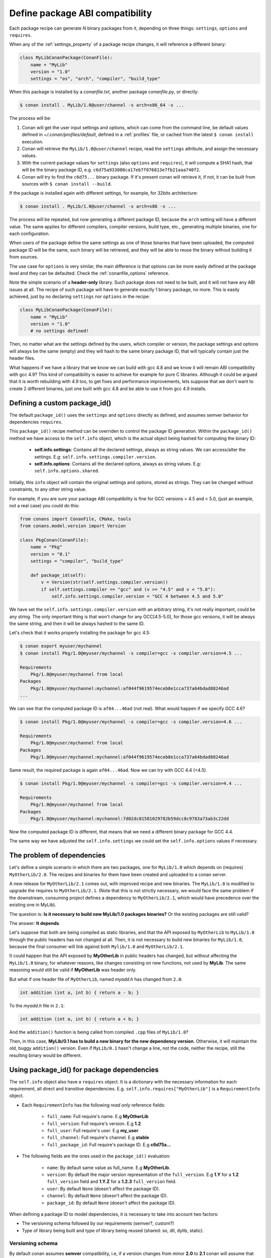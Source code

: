 .. _define_abi_compatibility:

Define package ABI compatibility
================================

Each package recipe can generate *N* binary packages from it, depending on three things:
``settings``, ``options`` and ``requires``.

When any of the :ref:`settings_property` of a package recipe changes, it will reference a
different binary:

.. code-block:: python

    class MyLibConanPackage(ConanFile):	
        name = "MyLib"
        version = "1.0"
        settings = "os", "arch", "compiler", "build_type"

When this package is installed by a *conanfile.txt*, another package *conanfile.py*, or directly:

.. code-block:: bash

    $ conan install . MyLib/1.0@user/channel -s arch=x86_64 -s ...

The process will be:

1. Conan will get the user input settings and options, which can come from the command line, be
   default values defined in *~/.conan/profiles/default*, defined in a :ref:`profiles` file, or
   cached from the latest ``$ conan install`` execution.
2. Conan will retrieve the ``MyLib/1.0@user/channel`` recipe, read the ``settings`` attribute, and
   assign the necessary values.
3. With the current package values for ``settings`` (also ``options`` and ``requires``), it will
   compute a SHA1 hash, that will be the binary package ID, e.g.
   ``c6d75a933080ca17eb7f076813e7fb21aaa740f2``.
4. Conan will try to find the ``c6d75...`` binary package. If it's present conan will retrieve it,
   if not, it can be built from sources with ``$ conan install --build``.

If the package is installed again with different settings, for example, for 32bits architecture:

.. code-block:: bash

    $ conan install . MyLib/1.0@user/channel -s arch=x86 -s ...

The process will be repeated, but now generating a different package ID, because the ``arch``
setting will have a different value. The same applies for different compilers, compiler versions,
build type, etc., generating multiple binaries, one for each configuration.

When users of the package define the same settings as one of those binaries that have been uploaded,
the computed package ID will be the same, such binary will be retrieved, and they will be able
to reuse the binary without building it from sources.

The use case for ``options`` is very similar, the main difference is that options can be more easily
defined at the package level and they can be defaulted. Check the :ref:`conanfile_options`
reference.

Note the simple scenario of a **header-only** library. Such package does not need to be built, and
it will not have any ABI issues at all. The recipe of such package will have to generate exactly 1
binary package, no more. This is easily achieved, just by no declaring ``settings`` nor ``options``
in the recipe:

.. code-block:: python

    class MyLibConanPackage(ConanFile): 
        name = "MyLib"
        version = "1.0"
        # no settings defined!

Then, no matter what are the settings defined by the users, which compiler or version, the package
settings and options will always be the same (empty) and they will hash to the same binary package
ID, that will typically contain just the header files.

What happens if we have a library that we know we can build with gcc 4.8 and we know it will
remain ABI compatibility with gcc 4.9? This kind of compatibility is easier to achieve for example
for pure C libraries. Although it could be argued that it is worth rebuilding with 4.9 too, to
get fixes and performance improvements, lets suppose that we don't want to create 2 different
binaries, just one built with gcc 4.8 and be able to use it from gcc 4.9 installs.

.. _define_custom_package_id:

Defining a custom package_id()
------------------------------

The default ``package_id()`` uses the ``settings`` and ``options`` directly as defined, and assumes
semver behavior for dependencies ``requires``.

This ``package_id()`` recipe method can be overriden to control the package ID generation. Within
the ``package_id()`` method we have access to the ``self.info`` object, which is the actual object
being hashed for computing the binary ID:

 - **self.info.settings**: Contains all the declared settings, always as string values. We can
   access/alter the settings. E.g: ``self.info.settings.compiler.version``.

 - **self.info.options**: Contains all the declared options, always as string values. E.g:
   ``self.info.options.shared``.

Initially, this ``info`` object will contain the original settings and options, stored as strings.
They can be changed without constraints, to any other string value.

For example, if you are sure your package ABI compatibility is fine for GCC versions > 4.5 and <
5.0, (just an example, not a real case) you could do this:

.. code-block:: python

    from conans import ConanFile, CMake, tools
    from conans.model.version import Version

    class PkgConan(ConanFile):
        name = "Pkg"
        version = "0.1"
        settings = "compiler", "build_type"
    
        def package_id(self):
            v = Version(str(self.settings.compiler.version))
            if self.settings.compiler == "gcc" and (v >= "4.5" and v < "5.0"):
                self.info.settings.compiler.version = "GCC 4 between 4.5 and 5.0"

We have set the ``self.info.settings.compiler.version`` with an arbitrary string, it's not really
important, could be any string. The only important thing is that won't change for any GCC[4.5-5.0],
for those gcc versions, it will be always the same string, and then it will be always hashed to the
same ID.

Let's check that it works properly installing the package for gcc 4.5:

.. code-block:: bash

    $ conan export myuser/mychannel
    $ conan install Pkg/1.0@myuser/mychannel -s compiler=gcc -s compiler.version=4.5 ...

    Requirements
        Pkg/1.0@myuser/mychannel from local
    Packages
        Pkg/1.0@myuser/mychannel:mychannel:af044f9619574eceb8e1cca737a64bdad88246ad
    ...

We can see that the computed package ID is ``af04...46ad`` (not real). What would happen if we
specify GCC 4.6?

.. code-block:: bash

    $ conan install Pkg/1.0@myuser/mychannel -s compiler=gcc -s compiler.version=4.6 ...

    Requirements
        Pkg/1.0@myuser/mychannel from local
    Packages
        Pkg/1.0@myuser/mychannel:mychannel:af044f9619574eceb8e1cca737a64bdad88246ad

Same result, the required package is again ``af04...46ad``. Now we can try with GCC 4.4 (<4.5).

.. code-block:: bash

    $ conan install Pkg/1.0@myuser/mychannel -s compiler=gcc -s compiler.version=4.4 ...

    Requirements
        Pkg/1.0@myuser/mychannel from local
    Packages
        Pkg/1.0@myuser/mychannel:mychannel:7d02dc01581029782b59dcc8c9783a73ab3c22dd

Now the computed package ID is different, that means that we need a different binary package for GCC
4.4.

The same way we have adjusted the ``self.info.settings`` we could set the ``self.info.options``
values if necessary.


.. seealso::

    Check the :ref:`package_id() method reference<method_package_id>` too see the available helper methods
    to change the package_id() behavior, for example to:

        - Adjust our package recipe as a **header only**
        - Adjust **Visual Studio toolsets** compatibility


.. _problem_of_dependencies:

The problem of dependencies
---------------------------

Let's define a simple scenario in which there are two packages, one for ``MyLib/1.0`` which depends
on (requires) ``MyOtherLib/2.0``. The recipes and binaries for them have been created and uploaded
to a conan server.

A new release for ``MyOtherLib/2.1`` comes out, with improved recipe and new binaries. The
``MyLib/1.0`` is modified to upgrade the requires to ``MyOtherLib/2.1``. (Note that this is not
strictly necessary, we would face the same problem if the downstream, consuming project defines a
dependency to ``MyOtherLib/2.1``, which would have precedence over the existing one in MyLib).

The question is: **Is it necessary to build new MyLib/1.0 packages binaries?** Or the existing
packages are still valid?

The answer: **It depends**.

Let's suppose that both are being compiled as static libraries, and that the API exposed by
``MyOtherLib`` to ``MyLib/1.0`` through the public headers has not changed at all. Then, it is not
necessary to build new binaries for ``MyLib/1.0``, because the final consumer will link against both
``Mylib/1.0`` and ``MyOtherLib/2.1``.

It could happen that the API exposed by **MyOtherLib** in public headers has changed, but without
affecting the ``MyLib/1.0`` binary, for whatever reasons, like changes consisting on new functions,
not used by **MyLib**. The same reasoning would still be valid if **MyOtherLib** was header only.

But what if one header file of ``MyOtherLib``, named *myadd.h* has changed from ``2.0``:

.. code-block:: cpp

    int addition (int a, int b) { return a - b; }

To the *myadd.h* file in ``2.1``:

.. code-block:: cpp

    int addition (int a, int b) { return a + b; }

And the ``addition()`` function is being called from compiled ``.cpp`` files of ``MyLib/1.0``?

Then, in this case, **MyLib/0.1 has to build a new binary for the new dependency version**.
Otherwise, it will maintain the old, buggy ``addition()`` version. Even if ``MyLib/0.1`` hasn't
change a line, not the code, neither the recipe, still the resulting binary would be different.

Using package_id() for package dependencies
-------------------------------------------

The ``self.info`` object also have a ``requires`` object. It is a dictionary with the necessary
information for each requirement, all direct and transitive dependencies. E.g.
``self.info.requires["MyOtherLib"]`` is a ``RequirementInfo`` object.
    
- Each ``RequirementInfo`` has the following `read only` reference fields:

    - ``full_name``: Full require's name. E.g **MyOtherLib**
    - ``full_version``: Full require's version. E.g **1.2**
    - ``full_user``: Full require's user. E.g **my_user**
    - ``full_channel``: Full require's channel. E.g **stable**
    - ``full_package_id``: Full require's package ID. E.g **c6d75a...**

- The following fields are the ones used in the ``package_id()`` evaluation:

    - ``name``: By default same value as full_name. E.g **MyOtherLib**.
    - ``version``: By default the major version representation of the ``full_version``.
      E.g **1.Y** for a **1.2** ``full_version`` field and **1.Y.Z** for a **1.2.3**
      ``full_version`` field.
    - ``user``: By default ``None`` (doesn't affect the package ID).
    - ``channel``: By default ``None`` (doesn't affect the package ID).
    - ``package_id``: By default ``None`` (doesn't affect the package ID).

When defining a package ID to model dependencies, it is necessary to take into account two factors:

- The versioning schema followed by our requirements (semver?, custom?)
- Type of library being built and type of library being reused (shared: so, dll, dylib, static).

Versioning schema
+++++++++++++++++

By default conan assumes **semver** compatibility, i.e, if a version changes from minor **2.0** to
**2.1** conan will assume that the API is compatible (headers not changing), and that it is not
necessary to build a new binary for it. Exactly the same for patches, changing from **2.1.10** to
**2.1.11** doesn't require a re-build. Those rules are defined by `semver <http://semver.org/>`_.

If it is necessary to change the default behavior, the applied versioning schema can be customized
within the ``package_id()`` method:

.. code-block:: python

    from conans import ConanFile, CMake, tools
    from conans.model.version import Version

    class PkgConan(ConanFile):
        name = "Mylib"
        version = "1.0"
        settings = "os", "compiler", "build_type", "arch"
        requires = "MyOtherLib/2.0@lasote/stable"

        def package_id(self):
            myotherlib = self.info.requires["MyOtherLib"]

            # Any change in the MyOtherLib version will change current Package ID
            myotherlib.version = myotherlib.full_version

            # Changes in major and stable versions will change the Package ID but
            # only a MyOtherLib revision won't. E.j: From 1.2.3 to 1.2.89 won't change.
            myotherlib.version = myotherlib.full_version.minor()

Besides the ``version``, there are some other helpers that can be used, to decide whether the
**channel** and **user** of one dependency also affects the binary package, or even the required
package ID can change your own package ID:

.. code-block:: python

    def package_id(self):
        # Default behavior, only major release changes the package ID
        self.info.requires["MyOtherLib"].semver_mode()

        # Any change in the require version will change the package ID
        self.info.requires["MyOtherLib"].full_version_mode()

        # Any change in the MyOtherLib version, user or channel will affect our package ID
        self.info.requires["MyOtherLib"].full_recipe_mode()

        # Any change in the MyOtherLib version, user or channel or Package ID will affect our package ID
        self.info.requires["MyOtherLib"].full_package_mode()

        # The requires won't affect at all to the package ID
        self.info.requires["MyOtherLib"].unrelated_mode()

You can also adjust the individual properties manually:

.. code-block:: python

    def package_id(self):
        myotherlib = self.info.requires["MyOtherLib"]

        # Same as myotherlib.semver_mode()
        myotherlib.name = myotherlib.full_name
        myotherlib.version = myotherlib.full_version.stable()
        myotherlib.user = myotherlib.channel = myotherlib.package_id = None

        # Only the channel (and the name) matters
        myotherlib.name = myotherlib.full_name
        myotherlib.user = myotherlib.package_id = myotherlib.version = None
        myotherlib.channel = myotherlib.full_channel

The result of the ``package_id()`` is the package ID hash, but the details can be checked in the
generated *conaninfo.txt* file. The ``[requires]``, ``[options]`` and ``[settings]`` are those taken
into account to generate the SHA1 hash for the package ID, while the [full_xxxx] fields show the
complete reference information.

The default behavior produces a *conaninfo.txt* that looks like:

.. code-block:: text

    [requires]
      MyOtherLib/2.Y.Z

    [full_requires]
      MyOtherLib/2.2@demo/testing:73bce3fd7eb82b2eabc19fe11317d37da81afa56

Library types: Shared, static, header only
++++++++++++++++++++++++++++++++++++++++++

Let's see some examples, corresponding to common scenarios:

- ``MyLib/1.0`` is a shared library that links with a static library ``MyOtherLib/2.0`` package.
  When a new ``MyOtherLib/2.1`` version is released: Do I need to create a new binary for
  ``MyLib/1.0`` to link with it?

  Yes, always, because the implementation is embedded in the ``MyLib/1.0`` shared library. If we
  always want to rebuild our library, even if the channel changes (we assume a channel change could
  mean a source code change):

  .. code-block:: python

      def package_id(self):
          # Any change in the MyOtherLib version, user or
          # channel or Package ID will affect our package ID
          self.info.requires["MyOtherLib"].full_package_mode()

- ``MyLib/1.0`` is a shared library, requiring another shared library ``MyOtherLib/2.0`` package.
  When a new ``MyOtherLib/2.1`` version is released: Do I need to create a new binary for
  ``MyLib/1.0`` to link with it?

  It depends, if the public headers have not changed at all, it is not necessary. Actually it might
  be necessary to consider transitive dependencies that are shared among the public headers, how
  they are linked and if they cross the frontiers of the API, it might also lead to
  incompatibilities. If public headers have changed, it would depend on what changes and how are
  they used in ``MyLib/1.0``. Adding new methods to the public headers will have no impact, but
  changing the implementation of some functions that will be inlined when compiled from
  ``MyLib/1.0`` will definitely require re-building. For this case, it could make sense:

  .. code-block:: python

      def package_id(self):
          # Any change in the MyOtherLib version, user or channel
          # or Package ID will affect our package ID
          self.info.requires["MyOtherLib"].full_package_mode()

          # Or any change in the MyOtherLib version, user or
          # channel will affect our package ID
          self.info.requires["MyOtherLib"].full_recipe_mode()

- ``MyLib/1.0`` is a header-only library, linking with any kind (header, static, shared) of library
  in ``MyOtherLib/2.0`` package. When a new ``MyOtherLib/2.1`` version is released: Do I need to
  create a new binary for ``MyLib/1.0`` to link with it?

  Never, the package should always be the same, there are no settings, no options, and in any way a
  dependency can affect a binary, because there is no such binary. The default behavior should be
  changed to:

  .. code-block:: python

      def package_id(self):
          self.info.requires.clear()

- ``MyLib/1.0`` is a static library, linking with a header only library in ``MyOtherLib/2.0``
  package. When a new ``MyOtherLib/2.1`` version is released: Do I need to create a new binary for
  ``MyLib/1.0`` to link with it? It could happen that the ``MyOtherLib`` headers are strictly used
  in some ``MyLib`` headers, which are not compiled, but transitively #included. But in the general
  case it is likely that ``MyOtherLib`` headers are used in ``MyLib`` implementation files, so every
  change in them should imply a new binary to be built. If we know that changes in the channel never
  imply a source code change, because it is the way we have defined our workflow/lifecycle, we could
  write:

  .. code-block:: python

      def package_id(self):

          self.info.requires["MyOtherLib"].full_package()
          self.info.requires["MyOtherLib"].channel = None # Channel doesn't change out package ID
